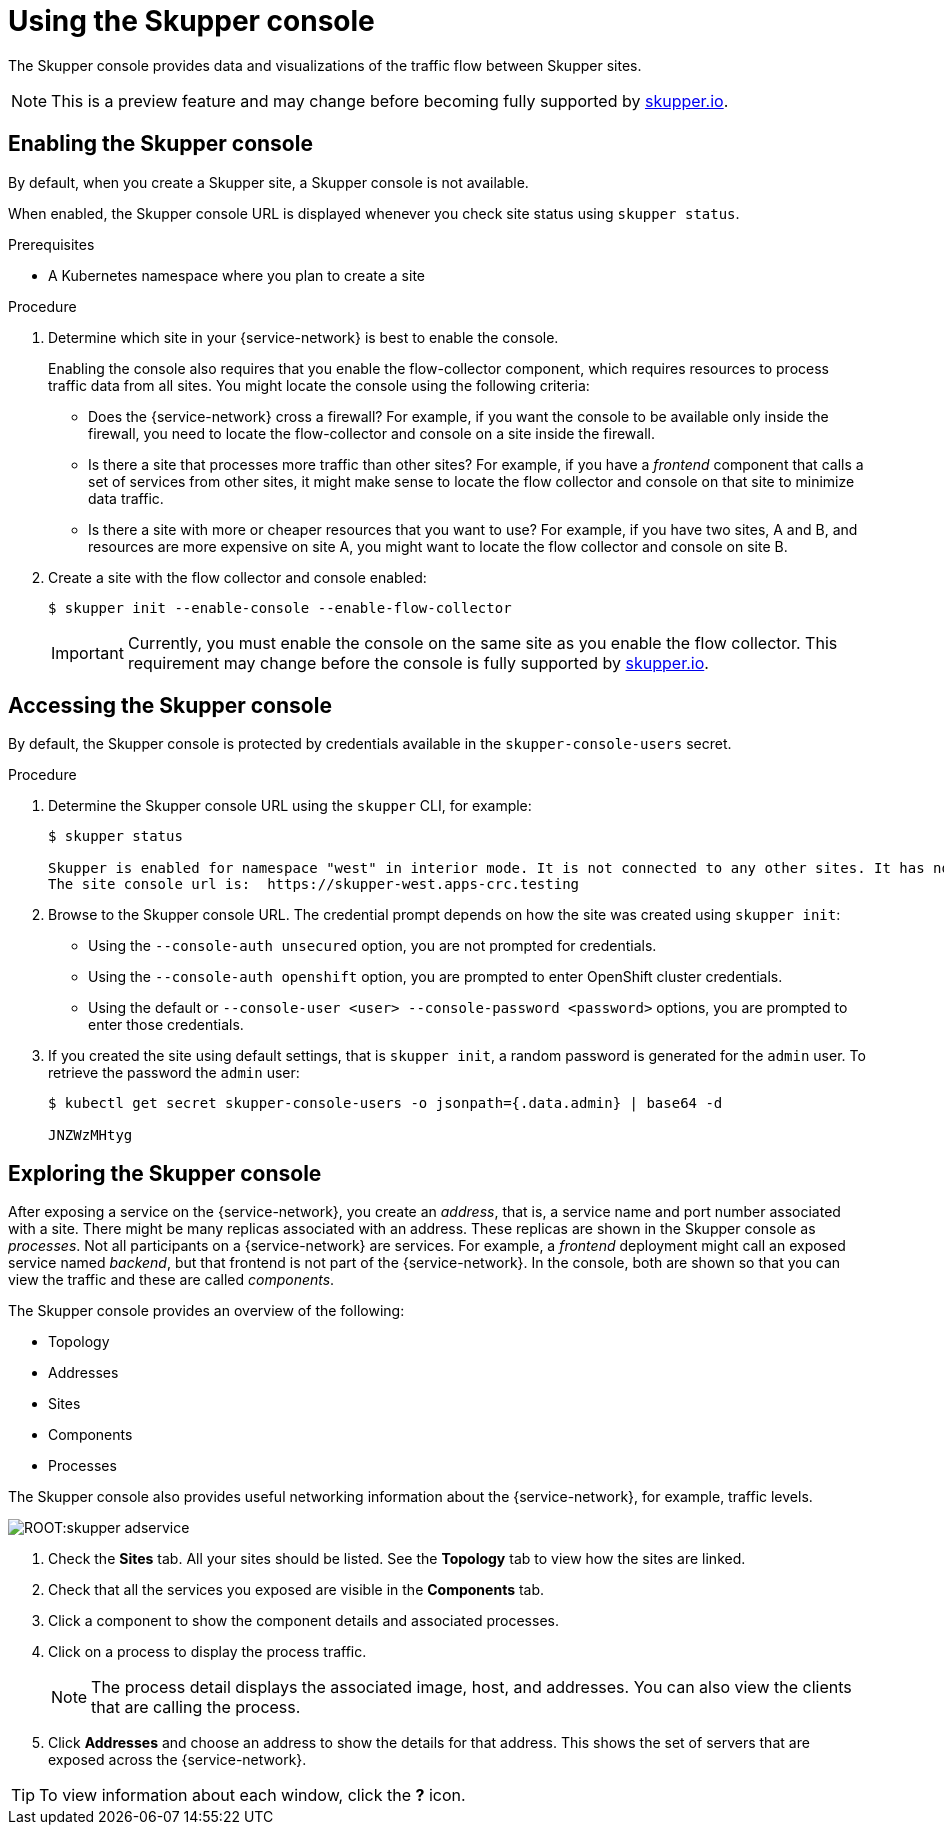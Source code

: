 [id="skupper-console"] 
= Using the Skupper console



The Skupper console provides data and visualizations of the traffic flow between Skupper sites.

NOTE: This is a preview feature and may change before becoming fully supported by https://skupper.io[skupper.io].


// Type: procedure
[id="enabling-console"] 
== Enabling the Skupper console

By default, when you create a Skupper site, a Skupper console is not available.

When enabled, the Skupper console URL is displayed whenever you check site status using `skupper status`.

.Prerequisites

* A Kubernetes namespace where you plan to create a site

.Procedure

. Determine which site in your {service-network} is best to enable the console.
+
--
Enabling the console also requires that you enable the flow-collector component, which requires resources to process traffic data from all sites.
You might locate the console using the following criteria:

* Does the {service-network} cross a firewall?
For example, if you want the console to be available only inside the firewall, you need to locate the flow-collector and console on a site inside the firewall.

* Is there a site that processes more traffic than other sites?
For example, if you have a _frontend_ component that calls a set of services from other sites, it might make sense to locate the flow collector and console on that site to minimize data traffic.

* Is there a site with more or cheaper resources that you want to use?
For example, if you have two sites, A and B, and resources are more expensive on site A, you might want to locate the flow collector and console on site B.
--

. Create a site with the flow collector and console enabled:
+
----
$ skupper init --enable-console --enable-flow-collector
----
+
IMPORTANT: Currently, you must enable the console on the same site as you enable the flow collector. This requirement may change before the console is fully supported by https://skupper.io[skupper.io].


// Type: procedure
[id="accessing-console"] 
== Accessing the Skupper console

By default, the Skupper console is protected by credentials available in the `skupper-console-users` secret.


.Procedure

. Determine the Skupper console URL using the `skupper` CLI, for example:
+
----
$ skupper status

Skupper is enabled for namespace "west" in interior mode. It is not connected to any other sites. It has no exposed services.
The site console url is:  https://skupper-west.apps-crc.testing
----

. Browse to the Skupper console URL. 
The credential prompt depends on how the site was created using `skupper init`:
+
* Using the `--console-auth unsecured` option, you are not prompted for credentials.
* Using the `--console-auth openshift` option, you are prompted to enter OpenShift cluster credentials.
* Using the default or `--console-user <user>  --console-password <password>` options, you are prompted to enter those credentials.

. If you created the site using default settings, that is `skupper init`, a random password is generated for the `admin` user.
To retrieve the password the `admin` user:
+
----
$ kubectl get secret skupper-console-users -o jsonpath={.data.admin} | base64 -d

JNZWzMHtyg
----

// Type: procedure
[id="exploring-console"] 
== Exploring the Skupper console

After exposing a service on the {service-network}, you create an _address_, that is, a service name and port number associated with a site. 
There might be many replicas associated with an address.
These replicas are shown in the Skupper console as _processes_. 
Not all participants on a {service-network} are services.
For example, a _frontend_ deployment might call an exposed service named _backend_, but that frontend is not part of the {service-network}.
In the console, both are shown so that you can view the traffic and these are called _components_.

The Skupper console provides an overview of the following:

* Topology 
* Addresses
* Sites
* Components
* Processes


The Skupper console also provides useful networking information about the {service-network}, for example, traffic levels.

image::ROOT:skupper-adservice.png[]


. Check the *Sites* tab.
All your sites should be listed.
See the *Topology* tab to view how the sites are linked.

. Check that all the services you exposed are visible in the *Components* tab.

. Click a component to show the component details and associated processes.

. Click on a process to display the process traffic.
+
NOTE: The process detail displays the associated image, host, and addresses.
You can also view the clients that are calling the process.

. Click *Addresses* and choose an address to show the details for that address. This shows the set of servers that are exposed across the {service-network}.


TIP: To view information about each window, click the *?* icon.


// To view a static representation of all the console features, see the https://skupper-console-vry5.vercel.app/[Example Console].